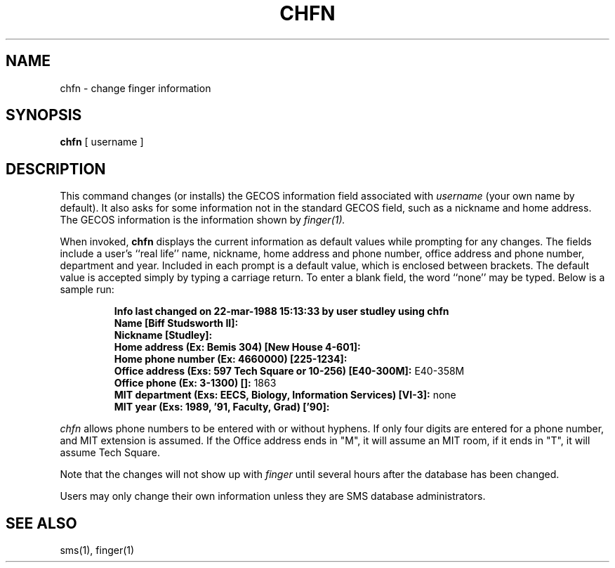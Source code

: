 .TH CHFN 1 "1 Feb 1988" "Project Athena"
\" RCSID: $Header: /afs/.athena.mit.edu/astaff/project/moiradev/repository/moira/man/chfn.1,v 1.3 1988-12-06 14:32:56 mar Exp $
.SH NAME
chfn \- change finger information
.SH SYNOPSIS
.B chfn
[ username ]
.SH DESCRIPTION
This command changes (or installs)
the GECOS information field
associated with
.IR username
(your own name by default).  It also asks for some information not in
the standard GECOS field, such as a nickname and home address.
The GECOS information is the information shown by
.I finger(1).
.PP
When invoked,
.B chfn
displays the current information as default values
while prompting for any changes.
The fields include a user's
``real life'' name, nickname, home address and phone number,
office address and phone number, department and year.
Included in each prompt is a default value,
which is enclosed between brackets.
The default value is accepted simply by typing a carriage
return.  To enter a blank field, the word ``none'' may
be typed.  Below is a sample run:
.IP
.B "Info last changed on 22-mar-1988 15:13:33 by user studley using chfn"
.br
.B "Name [Biff Studsworth II]:"
.br
.B "Nickname [Studley]:"
.br
.B "Home address (Ex: Bemis 304) [New House 4-601]:"
.br
.B "Home phone number (Ex: 4660000) [225-1234]:"
.br
.B "Office address (Exs: 597 Tech Square or 10-256) [E40-300M]:"
E40-358M
.br
.B "Office phone (Ex: 3-1300) []:"
1863
.br
.B "MIT department (Exs: EECS, Biology, Information Services) [VI-3]:"
none
.br
.B "MIT year (Exs: 1989, '91, Faculty, Grad) ['90]:"
'91
.sp
.PP
.I chfn
allows phone numbers to be entered with or without hyphens.
If only four digits are entered for a phone number, and MIT extension
is assumed.  If the Office address ends in "M", it will assume an MIT
room, if it ends in "T", it will assume Tech Square.
.PP
Note that the changes will not show up with
.I finger
until several hours after the database has been changed.
.PP
Users may only change their own information unless they are
SMS database administrators.
.SH "SEE ALSO"
sms(1), finger(1)
